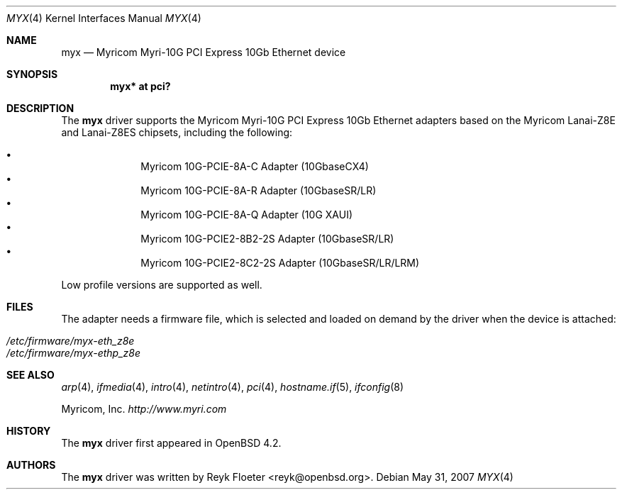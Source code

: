 .\" $OpenBSD: myx.4,v 1.2 2007/05/31 19:19:51 jmc Exp $
.\"
.\" Copyright (c) 2007 Reyk Floeter <reyk@openbsd.org>
.\"
.\" Permission to use, copy, modify, and distribute this software for any
.\" purpose with or without fee is hereby granted, provided that the above
.\" copyright notice and this permission notice appear in all copies.
.\"
.\" THE SOFTWARE IS PROVIDED "AS IS" AND THE AUTHOR DISCLAIMS ALL WARRANTIES
.\" WITH REGARD TO THIS SOFTWARE INCLUDING ALL IMPLIED WARRANTIES OF
.\" MERCHANTABILITY AND FITNESS. IN NO EVENT SHALL THE AUTHOR BE LIABLE FOR
.\" ANY SPECIAL, DIRECT, INDIRECT, OR CONSEQUENTIAL DAMAGES OR ANY DAMAGES
.\" WHATSOEVER RESULTING FROM LOSS OF USE, DATA OR PROFITS, WHETHER IN AN
.\" ACTION OF CONTRACT, NEGLIGENCE OR OTHER TORTIOUS ACTION, ARISING OUT OF
.\" OR IN CONNECTION WITH THE USE OR PERFORMANCE OF THIS SOFTWARE.
.\"
.Dd $Mdocdate: May 31 2007 $
.Dt MYX 4
.Os
.Sh NAME
.Nm myx
.Nd Myricom Myri-10G PCI Express 10Gb Ethernet device
.Sh SYNOPSIS
.Cd "myx* at pci?"
.Sh DESCRIPTION
The
.Nm
driver supports the Myricom Myri-10G PCI Express 10Gb Ethernet
adapters based on the Myricom Lanai-Z8E and Lanai-Z8ES chipsets,
including the following:
.Pp
.Bl -bullet -offset indent -compact
.It
Myricom 10G-PCIE-8A-C Adapter (10GbaseCX4)
.It
Myricom 10G-PCIE-8A-R Adapter (10GbaseSR/LR)
.It
Myricom 10G-PCIE-8A-Q Adapter (10G XAUI)
.It
Myricom 10G-PCIE2-8B2-2S Adapter (10GbaseSR/LR)
.It
Myricom 10G-PCIE2-8C2-2S Adapter (10GbaseSR/LR/LRM)
.El
.Pp
Low profile versions are supported as well.
.Sh FILES
The adapter needs a firmware file, which is selected and loaded on
demand by the driver when the device is attached:
.Pp
.Bl -tag -width Ds -offset indent -compact
.It Pa /etc/firmware/myx-eth_z8e
.It Pa /etc/firmware/myx-ethp_z8e
.El
.Sh SEE ALSO
.Xr arp 4 ,
.Xr ifmedia 4 ,
.Xr intro 4 ,
.Xr netintro 4 ,
.Xr pci 4 ,
.Xr hostname.if 5 ,
.Xr ifconfig 8
.Pp
Myricom, Inc.
.Pa http://www.myri.com
.Sh HISTORY
The
.Nm
driver first appeared in
.Ox 4.2 .
.Sh AUTHORS
.An -nosplit
The
.Nm
driver was written by
.An Reyk Floeter Aq reyk@openbsd.org .
